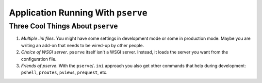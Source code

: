 ===================================
Application Running With ``pserve``
===================================


Three Cool Things About ``pserve``
----------------------------------

1. *Multiple .ini files*. You might have some settings in
   development mode or some in production mode. Maybe you are writing an
   add-on that needs to be wired-up by other people.

2. *Choice of WSGI server*. ``pserve`` itself isn't a WSGI server.
   Instead, it loads the server you want from the configuration file.

3. *Friends of pserve*. With the ``pserve``/``.ini`` approach you
   also get other commands that help during development: ``pshell``,
   ``proutes``, ``pviews``, ``prequest``, etc.

